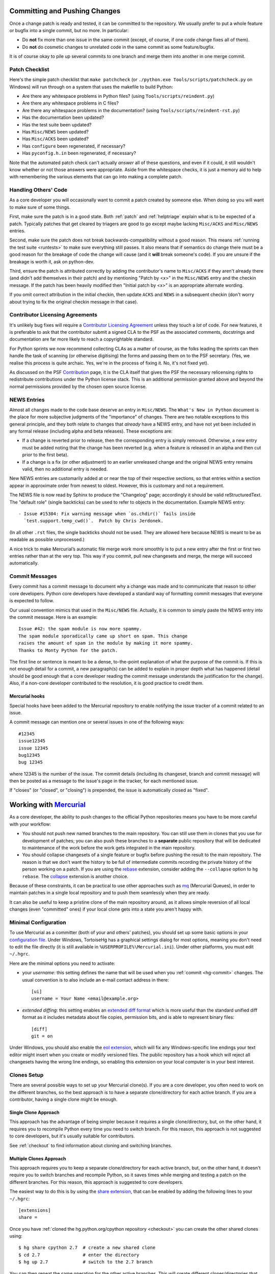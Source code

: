 .. _committing:

Committing and Pushing Changes
==============================

Once a change patch is ready and tested, it can be committed to the repository.
We usually prefer to put a whole feature or bugfix into a single commit, but no
more.  In particular:

* Do **not** fix more than one issue in the same commit (except, of course, if
  one code change fixes all of them).
* Do **not** do cosmetic changes to unrelated code in the same commit as some
  feature/bugfix.

It is of course okay to pile up several commits to one branch and merge them
into another in one merge commit.


Patch Checklist
---------------

Here's the simple patch checklist that ``make patchcheck`` (or ``./python.exe
Tools/scripts/patchcheck.py`` on Windows) will run through
on a system that uses the makefile to build Python:

* Are there any whitespace problems in Python files?
  (using ``Tools/scripts/reindent.py``)
* Are there any whitespace problems in C files?
* Are there any whitespace problems in the documentation?
  (using ``Tools/scripts/reindent-rst.py``)
* Has the documentation been updated?
* Has the test suite been updated?
* Has ``Misc/NEWS`` been updated?
* Has ``Misc/ACKS`` been updated?
* Has ``configure`` been regenerated, if necessary?
* Has ``pyconfig.h.in`` been regenerated, if necessary?

Note that the automated patch check can't actually *answer* all of these
questions, and even if it could, it still wouldn't know whether or not
those answers were appropriate. Aside from the whitespace checks, it is just
a memory aid to help with remembering the various elements that can go into
making a complete patch.


Handling Others' Code
---------------------

As a core developer you will occasionally want to commit a patch created by
someone else. When doing so you will want to make sure of some things.

First, make sure the patch is in a good state. Both :ref:`patch` and
:ref:`helptriage`
explain what is to be expected of a patch. Typically patches that get cleared by
triagers are good to go except maybe lacking ``Misc/ACKS`` and ``Misc/NEWS``
entries.

Second, make sure the patch does not break backwards-compatibility without a
good reason. This means :ref:`running the test suite <runtests>` to make sure
everything still passes. It also means that if semantics do change there must
be a good reason for the breakage of code the change will cause (and it
**will** break someone's code). If you are unsure if the breakage is worth it,
ask on python-dev.

Third, ensure the patch is attributed correctly by adding the contributor's
name to ``Misc/ACKS`` if they aren't already there (and didn't add themselves
in their patch) and by mentioning "Patch by <x>" in the ``Misc/NEWS`` entry
and the checkin message. If the patch has been heavily modified then "Initial
patch by <x>" is an appropriate alternate wording.

If you omit correct attribution in the initial checkin, then update ``ACKS``
and ``NEWS`` in a subsequent checkin (don't worry about trying to fix the
original checkin message in that case).


Contributor Licensing Agreements
--------------------------------

It's unlikely bug fixes will require a `Contributor Licensing Agreement`_
unless they touch a *lot* of code. For new features, it is preferable to
ask that the contributor submit a signed CLA to the PSF as the associated
comments, docstrings and documentation are far more likely to reach a
copyrightable standard.

For Python sprints we now recommend collecting CLAs as a matter of course, as
the folks leading the sprints can then handle the task of scanning (or otherwise
digitising) the forms and passing them on to the PSF secretary. (Yes, we
realise this process is quite archaic. Yes, we're in the process of fixing
it. No, it's not fixed yet).

As discussed on the PSF Contribution_ page, it is the CLA itself that gives
the PSF the necessary relicensing rights to redistribute contributions under
the Python license stack. This is an additional permission granted above and
beyond the normal permissions provided by the chosen open source license.

.. _Contribution: http://www.python.org/psf/contrib/
.. _Contributor Licensing Agreement:
   http://www.python.org/psf/contrib/contrib-form/


NEWS Entries
------------

Almost all changes made to the code base deserve an entry in ``Misc/NEWS``.
The ``What's New in Python`` document is the place for more subjective
judgments of the "importance" of changes. There are two notable exceptions
to this general principle, and they both relate to changes that *already*
have a NEWS entry, and have not yet been included in any formal release
(including alpha and beta releases). These exceptions are:

* If a change is reverted prior to release, then the corresponding entry
  is simply removed. Otherwise, a new entry must be added noting that the
  change has been reverted (e.g. when a feature is released in an alpha and
  then cut prior to the first beta).

* If a change is a fix (or other adjustment) to an earlier unreleased change
  and the original NEWS entry remains valid, then no additional entry is
  needed.

New NEWS entries are customarily added at or near the top of their
respective sections, so that entries within a section appear in approximate
order from newest to oldest.  However, this is customary and not a
requirement.

The NEWS file is now read by Sphinx to produce the "Changelog" page; accordingly
it should be valid reStructuredText.  The "default role" (single backticks) can
be used to refer to objects in the documentation.  Example NEWS entry::

   - Issue #15304: Fix warning message when `os.chdir()` fails inside
     `test.support.temp_cwd()`.  Patch by Chris Jerdonek.

(In all other ``.rst`` files, the single backticks should not be used.  They are
allowed here because NEWS is meant to be as readable as possible unprocessed.)

A nice trick to make Mercurial’s automatic file merge work more smoothly is to
put a new entry after the first or first two entries rather than at the very
top.  This way if you commit, pull new changesets and merge, the merge will
succeed automatically.


Commit Messages
---------------

Every commit has a commit message to document why a change was made and to
communicate that reason to other core developers. Python core developers have
developed a standard way of formatting commit messages that everyone is
expected to follow.

Our usual convention mimics that used in the ``Misc/NEWS`` file.  Actually,
it is common to simply paste the NEWS entry into the commit message.  Here
is an example::

   Issue #42: the spam module is now more spammy.
   The spam module sporadically came up short on spam. This change
   raises the amount of spam in the module by making it more spammy.
   Thanks to Monty Python for the patch.

The first line or sentence is meant to be a dense, to-the-point explanation
of what the purpose of the commit is.  If this is not enough detail for a commit,
a new paragraph(s) can be added to explain in proper depth what has happened
(detail should be good enough that a core developer reading the commit message
understands the justification for the change).  Also, if a non-core developer
contributed to the resolution, it is good practice to credit them.

Mercurial hooks
'''''''''''''''

Special hooks have been added to the Mercurial repository to enable notifying
the issue tracker of a commit related to an issue.

A commit message can mention one or several issues in one of the following
ways::

   #12345
   issue12345
   issue 12345
   bug12345
   bug 12345

where 12345 is the number of the issue. The commit details (including its
changeset, branch and commit message) will then be posted as a message to the
issue's page in the tracker, for each mentioned issue.

If "closes" (or "closed", or "closing") is prepended, the issue is
automatically closed as "fixed".

Working with Mercurial_
=======================

As a core developer, the ability to push changes to the official Python
repositories means you have to be more careful with your workflow:

* You should not push new named branches to the main repository.  You can
  still use them in clones that you use for development of patches; you can
  also push these branches to a **separate** public repository that will be
  dedicated to maintenance of the work before the work gets integrated in the
  main repository.

* You should collapse changesets of a single feature or bugfix before pushing
  the result to the main repository.  The reason is that we don't want the
  history to be full of intermediate commits recording the private history
  of the person working on a patch.  If you are using the rebase_ extension,
  consider adding the ``--collapse`` option to ``hg rebase``.  The collapse_
  extension is another choice.

Because of these constraints, it can be practical to use other approaches
such as mq_ (Mercurial Queues), in order to maintain patches in a single
local repository and to push them seamlessly when they are ready.

It can also be useful to keep a pristine clone of the main repository around,
as it allows simple reversion of all local changes (even "committed" ones) if
your local clone gets into a state you aren't happy with.


.. _Mercurial: http://www.hg-scm.org/
.. _mq: http://mercurial.selenic.com/wiki/MqExtension
.. _rebase: http://mercurial.selenic.com/wiki/RebaseExtension
.. _collapse: http://mercurial.selenic.com/wiki/CollapseExtension


Minimal Configuration
---------------------

To use Mercurial as a committer (both of your and others' patches), you should
set up some basic options in your `configuration file`_.  Under Windows,
TortoiseHg has a graphical settings dialog for most options, meaning you
don't need to edit the file directly (it is still available in
``%USERPROFILE%\Mercurial.ini``).  Under other platforms, you must edit
``~/.hgrc``.

Here are the minimal options you need to activate:

* your *username*: this setting defines the name that will be used when you
  :ref:`commit <hg-commit>` changes.  The usual convention is to also include
  an e-mail contact address in there::

   [ui]
   username = Your Name <email@example.org>

* *extended diffing*: this setting enables an `extended diff format`_
  which is more useful than the standard unified diff format as it includes
  metadata about file copies, permission bits, and is able to represent
  binary files::

   [diff]
   git = on

Under Windows, you should also enable the `eol extension`_, which will
fix any Windows-specific line endings your text editor might insert when you
create or modify versioned files.  The public repository has a hook which
will reject all changesets having the wrong line endings, so enabling this
extension on your local computer is in your best interest.


.. _configuration file: http://www.selenic.com/mercurial/hgrc.5.html#files
.. _extended diff format: http://www.selenic.com/mercurial/hg.1.html#diffs
.. _eol extension: http://mercurial.selenic.com/wiki/EolExtension


Clones Setup
------------

There are several possible ways to set up your Mercurial clone(s).  If you are
a core developer, you often need to work on the different branches, so the best
approach is to have a separate clone/directory for each active branch.  If you
are a contributor, having a single clone might be enough.

Single Clone Approach
'''''''''''''''''''''

This approach has the advantage of being simpler because it requires a single
clone/directory, but, on the other hand, it requires you to recompile Python
every time you need to switch branch.  For this reason, this approach is not
suggested to core developers, but it's usually suitable for contributors.

See :ref:`checkout` to find information about cloning and switching branches.

.. _multiple-clones:

Multiple Clones Approach
''''''''''''''''''''''''

This approach requires you to keep a separate clone/directory for each active
branch, but, on the other hand, it doesn't require you to switch branches and
recompile Python, so it saves times while merging and testing a patch on the
different branches.  For this reason, this approach is suggested to core
developers.

The easiest way to do this is by using the `share extension`_, that can be
enabled by adding the following lines to your ``~/.hgrc``::

   [extensions]
   share =

Once you have :ref:`cloned the hg.python.org/cpython repository <checkout>`
you can create the other shared clones using::

   $ hg share cpython 2.7  # create a new shared clone
   $ cd 2.7                # enter the directory
   $ hg up 2.7             # switch to the 2.7 branch

You can then repeat the same operation for the other active branches.
This will create different clones/directories that share the same history.
This means that once you commit or pull new changesets in one of the clones,
they will be immediately available in all the other clones (note however that
while you only need to use ``hg pull`` once, you still need to use ``hg up``
in each clone to update its working copy).

If you don't want to specify ssh://hg@hg.python.org/cpython every time you pull
or push, you should add to the ``.hg/hgrc`` files of the clones::

   [paths]
   default = ssh://hg@hg.python.org/cpython

In order to apply a patch, commit, and merge it on all the branches, you can do
as follow::

   $ cd 2.7
   $ hg pull
   $ hg up
   $ hg import --no-c http://bugs.python.org/url/to/the/patch.diff
   $ # review, run tests, run `make patchcheck`
   $ hg ci -m '#12345: fix some issue.'
   $ # switch to 3.3 and port the changeset using `hg graft`
   $ cd ../3.3
   $ hg up
   $ hg graft 2.7
   $ # switch to 3.x, merge, commit, and push everything
   $ cd ../3.x
   $ hg up
   $ hg merge 3.3
   $ hg ci -m '#12345: merge with 3.3.'
   $ hg push

Unless noted otherwise, the rest of the page will assume you are using the
multiple clone approach, and explain in more detail these basic steps.

For more advanced explanations about :ref:`null merges <hg-null-merge>`,
:ref:`heads merges <hg-heads-merge>`, :ref:`merge conflicts
<hg-merge-conflicts>`, etc., see the :ref:`FAQs for core developers
<core-devs-faqs>`.

.. _share extension: http://mercurial.selenic.com/wiki/ShareExtension


Active branches
---------------

If you do ``hg branches`` you will see a :ref:`list of branches <listbranch>`.
``default`` is the in-development branch, and is the only branch that receives
new features.  The other branches only receive bug fixes or security fixes.
Depending on what you are committing (feature, bug fix, or security fix), you
should commit to the oldest branch applicable, and then forward-port until the
in-development branch.


Merging order
-------------

There are two separate lines of development: one for Python 2 (the ``2.x``
branches) and one for Python 3 (the ``3.x`` branches and ``default``).
You should *never* merge between the two major versions (2.x and 3.x) ---
only between minor versions (e.g. 3.x->3.y).  The merge always happens from
the oldest applicable branch to the newest branch within the same major
Python version.


.. _branch-merge:

Merging between different branches (within the same major version)
------------------------------------------------------------------

Assume that Python 3.4 is the current in-development version of Python and that
you have a patch that should also be applied to Python 3.3.  To properly port
the patch to both versions of Python, you should first apply the patch to
Python 3.3::

   cd 3.3
   hg import --no-commit patch.diff
   # Compile; run the test suite
   hg ci -m '#12345: fix some issue.'

Then you can switch to the ``3.4`` clone, merge, run the tests and commit::

   cd ../3.4
   hg merge 3.3
   # Fix any conflicts; compile; run the test suite
   hg ci -m '#12345: merge with 3.3.'

If you are not using the share extension, you will need to use
``hg pull ../3.3`` before being able to merge.

.. note::
   Even when porting an already committed patch, you should *still* check the
   test suite runs successfully before committing the patch to another branch.
   Subtle differences between two branches sometimes make a patch bogus if
   ported without any modifications.


Porting changesets between the two major Python versions (2.x and 3.x)
----------------------------------------------------------------------

Assume you just committed something on ``2.7``, and want to port it to ``3.3``.
You can use ``hg graft`` as follow::

   cd ../3.3
   hg graft 2.7

This will port the latest changeset committed in the 2.7 clone to the 3.3 clone.
``hg graft`` always commits automatically, except in case of conflicts, when
you have to resolve them and run ``hg graft --continue`` afterwards.
Instead of the branch name you can also specify a changeset id, and you can
also graft changesets from 3.x to 2.7.

On older version of Mercurial where ``hg graft`` is not available, you can use::

    cd ../3.3
    hg export 2.7 | hg import -

The result will be the same, but in case of conflict this will create ``.rej``
files rather than using Mercurial merge capabilities.

A third option is to apply manually the patch on ``3.3``.  This is convenient
when there are too many differences with ``2.7`` or when there is already a
specific patch for ``3.3``.

.. warning::
    Never use ``hg merge`` to port changes between 2.x and 3.x (or vice versa).


Long-term development of features
---------------------------------

If you want to work on a feature long-term (perhaps you're implementing a
PEP), you will probably want to publish your work in a dedicated repository.
The following instructions will help you do so on `hg.python.org
<http://hg.python.org>`_'s infrastructure without requiring a lot of upload
bandwidth.

Go to the main repository's Web page (http://hg.python.org/cpython/); there
you find a button labelled "server-side clone", which you can click on to
display a Web form.  Enter the relative path of the repository you want to
create on the server, for example ``features/mywork``; and press the button.
A new repository gets created on the server with all the changesets of the
original repository (it will seem very fast; this is normal).

You can now do a local clone of this repository on your disk::

   $ hg clone ssh://hg@hg.python.org/features/mywork
   $ cd mywork

.. commented out: old instructions (without server-side cloning)

   First create a public (empty) repository on hg.python.org::

      $ hg init ssh://hg@hg.python.org/features/mywork

   And do a local clone of that repository on your disk::

      $ hg clone ssh://hg@hg.python.org/features/mywork
      $ cd mywork

   There, pull all the contents from the main repository, either from a local
   clone::

      $ hg pull ../cpython
      $ hg update

   or directly from the network (which is of course slower)::

      $ hg pull http://hg.python.org/cpython
      $ hg update

It is recommended that you create a new `named branch`_ for your work, so as
to easily track changes.  That named branch will exist in your feature
repository, but not in the main repository::

   $ hg branch mywork
   $ hg commit -m "Creating branch mywork"
   $ hg push --new-branch

You can now work on your feature, commit changes as you will, and push them
when desired::

   $ hg push

When you push them, they will land in the public repository at
``ssh://hg@hg.python.org/features/mywork`` (or
``http://hg.python.org/features/mywork`` for the read-only URL).  Other
people can clone the public repository and work on the code too.

When you want to synchronize with CPython's upstream changes, you can pull
from the main repository, either from its remote URL::

   $ hg pull http://hg.python.org/cpython

or from a local clone that you may have on your disk (which is of course
faster)::

   $ hg pull ../cpython

and merge all new changes from branch ``default`` to branch ``mywork``::

   $ hg branch
   mywork
   $ hg merge default

Rather than using a clone on ``python.org`` (which isn't particularly useful
for collaboration with folks that don't already have CPython commit rights),
Bitbucket_ also maintain an `up to date clone`_ of the main ``cpython``
repository that can be used as the basis for a new clone or patch queue.

.. _named branch: http://mercurial.selenic.com/wiki/NamedBranches
.. _Bitbucket: http://www.bitbucket.org
.. _up to date clone: https://bitbucket.org/mirror/cpython/overview


Uploading a patch for review
''''''''''''''''''''''''''''

In this scheme, your work will probably consist of many commits (some of
them merges).  If you want to upload a patch for review somewhere, you need
a single aggregate patch.  This is where having a dedicated named branch
``mywork`` gets handy.

First ensure that you have pulled *and merged* all changes from the main
repository, as explained above.  Then, assuming your :ref:`currently checked
out branch <hg-current-branch>` is still ``mywork``, simply do::

   $ hg diff -r default > mywork.patch

This will write to ``mywork.patch`` all the changes between ``default`` and
``mywork``.
